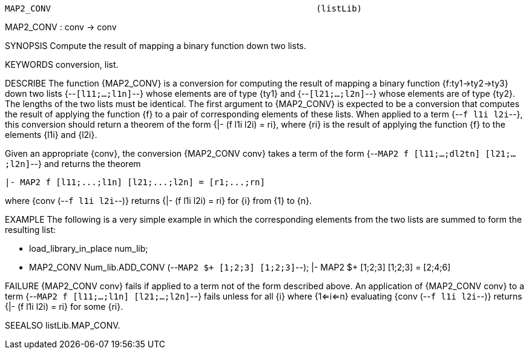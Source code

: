 ----------------------------------------------------------------------
MAP2_CONV                                                    (listLib)
----------------------------------------------------------------------
MAP2_CONV : conv -> conv

SYNOPSIS
Compute the result of mapping a binary function down two lists.

KEYWORDS
conversion, list.

DESCRIBE
The function {MAP2_CONV} is a conversion for computing the result
of mapping a binary function {f:ty1->ty2->ty3} down two lists
{--`[l11;...;l1n]`--} whose elements are of type {ty1} and
{--`[l21;...;l2n]`--} whose elements are of type {ty2}.  The lengths of
the two lists must be identical. The first
argument to {MAP2_CONV} is expected to be a conversion
that computes the result of applying the function {f} to a pair of
corresponding elements of these lists. When applied to a term
{--`f l1i l2i`--}, this conversion should return a theorem of the form
{|- (f l1i l2i) = ri}, where {ri} is the result of applying the function
{f} to the elements {l1i} and {l2i}.

Given an appropriate {conv}, the conversion {MAP2_CONV conv} takes a
term of the form {--`MAP2 f [l11;...;dl2tn] [l21;...;l2n]`--} and returns
the theorem

   |- MAP2 f [l11;...;l1n] [l21;...;l2n] = [r1;...;rn]

where {conv (--`f l1i l2i`--)} returns {|- (f l1i l2i) = ri} for
{i} from {1} to {n}.

EXAMPLE
The following is a very simple example in which the corresponding
elements from the two lists are summed to form the resulting list:

   - load_library_in_place num_lib;
   - MAP2_CONV Num_lib.ADD_CONV (--`MAP2 $+ [1;2;3] [1;2;3]`--);
   |- MAP2 $+ [1;2;3] [1;2;3] = [2;4;6]


FAILURE
{MAP2_CONV conv} fails if applied to a term not of the form
described above.  An application of {MAP2_CONV conv} to a term
{--`MAP2 f [l11;...;l1n] [l21;...;l2n]`--} fails unless for all {i} where {1<=i<=n}
evaluating {conv (--`f l1i l2i`--)} returns {|- (f l1i l2i) = ri} for some {ri}.

SEEALSO
listLib.MAP_CONV.

----------------------------------------------------------------------
